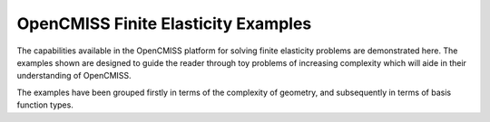 OpenCMISS Finite Elasticity Examples
====================================

The capabilities available in the OpenCMISS platform for solving finite elasticity
problems are demonstrated here. The examples shown are designed to guide the reader
through toy problems of increasing complexity which will aide in their understanding 
of OpenCMISS. 

The examples have been grouped firstly in terms of the complexity of geometry, 
and subsequently in terms of basis function types. 

.. toctree: 
   :maxdepth: 2
   
   UnitCubes/README
